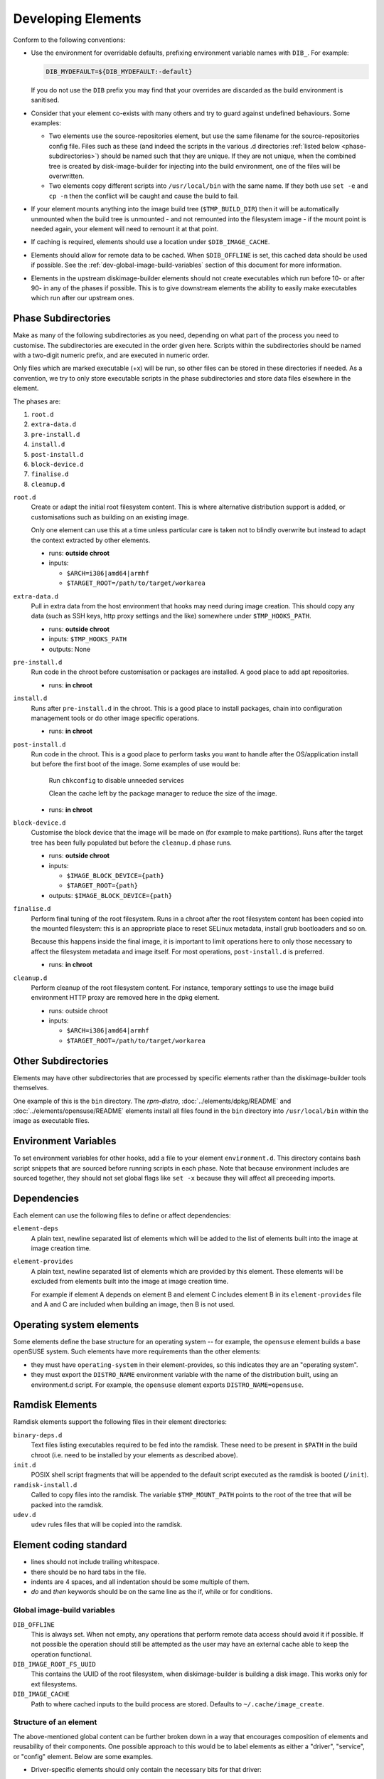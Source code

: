 .. _developing-elements:

Developing Elements
===================

Conform to the following conventions:

* Use the environment for overridable defaults, prefixing environment variable
  names with ``DIB_``. For example:

  .. sourcecode:: sh

      DIB_MYDEFAULT=${DIB_MYDEFAULT:-default}

  If you do not use the ``DIB`` prefix you may find that your overrides are
  discarded as the build environment is sanitised.

* Consider that your element co-exists with many others and try to guard
  against undefined behaviours. Some examples:

  * Two elements use the source-repositories element, but use the same filename
    for the source-repositories config file. Files such as these (and indeed the
    scripts in the various .d directories :ref:`listed below
    <phase-subdirectories>`) should be named such that they are unique. If they
    are not unique, when the combined tree is created by disk-image-builder for
    injecting into the build environment, one of the files will be overwritten.

  * Two elements copy different scripts into ``/usr/local/bin`` with the same
    name.  If they both use ``set -e`` and ``cp -n`` then the conflict will be
    caught and cause the build to fail.

* If your element mounts anything into the image build tree (``$TMP_BUILD_DIR``)
  then it will be automatically unmounted when the build tree is unmounted - and
  not remounted into the filesystem image - if the mount point is needed again,
  your element will need to remount it at that point.

* If caching is required, elements should use a location under
  ``$DIB_IMAGE_CACHE``.

* Elements should allow for remote data to be cached. When ``$DIB_OFFLINE`` is
  set, this cached data should be used if possible.
  See the :ref:`dev-global-image-build-variables` section of this document for
  more information.

* Elements in the upstream diskimage-builder elements should not create
  executables which run before 10- or after 90- in any of the phases if
  possible. This is to give downstream elements the ability to easily make
  executables which run after our upstream ones.

.. _phase-subdirectories:

Phase Subdirectories
^^^^^^^^^^^^^^^^^^^^

Make as many of the following subdirectories as you need, depending on what
part of the process you need to customise. The subdirectories are executed in
the order given here. Scripts within the subdirectories should be named with a
two-digit numeric prefix, and are executed in numeric order.

Only files which are marked executable (+x) will be run, so other files can be
stored in these directories if needed. As a convention, we try to only store
executable scripts in the phase subdirectories and store data files elsewhere in
the element.

The phases are:

#. ``root.d``
#. ``extra-data.d``
#. ``pre-install.d``
#. ``install.d``
#. ``post-install.d``
#. ``block-device.d``
#. ``finalise.d``
#. ``cleanup.d``

``root.d``
  Create or adapt the initial root filesystem content. This is where
  alternative distribution support is added, or customisations such as
  building on an existing image.

  Only one element can use this at a time unless particular care is taken not
  to blindly overwrite but instead to adapt the context extracted by other
  elements.

  * runs: **outside chroot**
  * inputs:

    * ``$ARCH=i386|amd64|armhf``
    * ``$TARGET_ROOT=/path/to/target/workarea``

``extra-data.d``
  Pull in extra data from the host environment that hooks may
  need during image creation. This should copy any data (such as SSH keys,
  http proxy settings and the like) somewhere under ``$TMP_HOOKS_PATH``.

  * runs: **outside chroot**
  * inputs: ``$TMP_HOOKS_PATH``
  * outputs: None

``pre-install.d``
  Run code in the chroot before customisation or packages are installed. A good
  place to add apt repositories.

  * runs: **in chroot**

``install.d``
  Runs after ``pre-install.d`` in the chroot. This is a good place to
  install packages, chain into configuration management tools or do other image
  specific operations.

  * runs: **in chroot**

``post-install.d``
  Run code in the chroot. This is a good place to perform tasks you want to
  handle after the OS/application install but before the first boot of the
  image.  Some examples of use would be:

    Run ``chkconfig`` to disable unneeded services

    Clean the cache left by the package manager to reduce the size of the image.

  * runs: **in chroot**

``block-device.d``
  Customise the block device that the image will be made on (for example to
  make partitions). Runs after the target tree has been fully populated but
  before the ``cleanup.d`` phase runs.

  * runs: **outside chroot**
  * inputs:

    * ``$IMAGE_BLOCK_DEVICE={path}``
    * ``$TARGET_ROOT={path}``

  * outputs: ``$IMAGE_BLOCK_DEVICE={path}``

``finalise.d``
  Perform final tuning of the root filesystem. Runs in a chroot after the root
  filesystem content has been copied into the mounted filesystem: this is an
  appropriate place to reset SELinux metadata, install grub bootloaders and so
  on.

  Because this happens inside the final image, it is important to limit
  operations here to only those necessary to affect the filesystem metadata and
  image itself. For most operations, ``post-install.d`` is preferred.

  * runs: **in chroot**

``cleanup.d``
  Perform cleanup of the root filesystem content. For instance, temporary
  settings to use the image build environment HTTP proxy are removed here in
  the dpkg element.

  * runs: outside chroot
  * inputs:

    * ``$ARCH=i386|amd64|armhf``
    * ``$TARGET_ROOT=/path/to/target/workarea``


Other Subdirectories
^^^^^^^^^^^^^^^^^^^^

Elements may have other subdirectories that are processed by specific elements
rather than the diskimage-builder tools themselves.

One example of this is the ``bin`` directory.  The `rpm-distro`,
:doc:`../elements/dpkg/README` and :doc:`../elements/opensuse/README` elements
install all files found in the ``bin`` directory into ``/usr/local/bin`` within
the image as executable files.

Environment Variables
^^^^^^^^^^^^^^^^^^^^^

To set environment variables for other hooks, add a file to your
element ``environment.d``.  This directory contains bash script
snippets that are sourced before running scripts in each phase.  Note
that because environment includes are sourced together, they should
not set global flags like ``set -x`` because they will affect all
preceeding imports.


Dependencies
^^^^^^^^^^^^

Each element can use the following files to define or affect dependencies:

``element-deps``
  A plain text, newline separated list of elements which will be added to the
  list of elements built into the image at image creation time.

``element-provides``
  A plain text, newline separated list of elements which are provided by this
  element.  These elements will be excluded from elements built into the image
  at image creation time.

  For example if element A depends on element B and element C includes element B
  in its ``element-provides`` file and A and C are included when building an
  image, then B is not used.

Operating system elements
^^^^^^^^^^^^^^^^^^^^^^^^^

Some elements define the base structure for an operating system -- for example,
the ``opensuse`` element builds a base openSUSE system. Such elements have
more requirements than the other elements:

* they must have ``operating-system`` in their element-provides, so this
  indicates they are an "operating system".

* they must export the ``DISTRO_NAME`` environment variable with the name
  of the distribution built, using an environment.d script. For example,
  the ``opensuse`` element exports ``DISTRO_NAME=opensuse``.

Ramdisk Elements
^^^^^^^^^^^^^^^^

Ramdisk elements support the following files in their element directories:

``binary-deps.d``
  Text files listing executables required to be fed into the ramdisk. These
  need to be present in ``$PATH`` in the build chroot (i.e. need to be installed
  by your elements as described above).

``init.d``
  POSIX shell script fragments that will be appended to the default script
  executed as the ramdisk is booted (``/init``).

``ramdisk-install.d``
  Called to copy files into the ramdisk. The variable ``$TMP_MOUNT_PATH`` points
  to the root of the tree that will be packed into the ramdisk.

``udev.d``
  ``udev`` rules files that will be copied into the ramdisk.

Element coding standard
^^^^^^^^^^^^^^^^^^^^^^^

- lines should not include trailing whitespace.
- there should be no hard tabs in the file.
- indents are 4 spaces, and all indentation should be some multiple of
  them.
- `do` and `then` keywords should be on the same line as the if, while or
  for conditions.

.. _dev-global-image-build-variables:

Global image-build variables
----------------------------

``DIB_OFFLINE``
  This is always set. When not empty, any operations that perform remote data
  access should avoid it if possible. If not possible the operation should still
  be attempted as the user may have an external cache able to keep the operation
  functional.

``DIB_IMAGE_ROOT_FS_UUID``
  This contains the UUID of the root filesystem, when diskimage-builder is
  building a disk image. This works only for ext filesystems.

``DIB_IMAGE_CACHE``
  Path to where cached inputs to the build process are stored. Defaults to
  ``~/.cache/image_create``.

Structure of an element
-----------------------

The above-mentioned global content can be further broken down in a way that
encourages composition of elements and reusability of their components. One
possible approach to this would be to label elements as either a "driver",
"service", or "config" element. Below are some examples.

- Driver-specific elements should only contain the necessary bits for that
  driver::

      elements/
         driver-mellanox/
            init           - modprobe line
            install.d/
               10-mlx      - package installation

- An element that installs and configures Nova might be a bit more complex,
  containing several scripts across several phases::

      elements/
         service-nova/
            source-repository-nova - register a source repository
            pre-install.d/
               50-my-ppa           - add a PPA
            install.d/
               10-user             - common Nova user accts
               50-my-pack          - install packages from my PPA
               60-nova             - install nova and some dependencies

- In the general case, configuration should probably be handled either by the
  meta-data service (eg, o-r-c) or via normal CM tools
  (eg, salt). That being said, it may occasionally be desirable to create a
  set of elements which express a distinct configuration of the same software
  components.

In this way, depending on the hardware and in which availability zone it is
to be deployed, an image would be composed of:

 * zero or more driver-elements
 * one or more service-elements
 * zero or more config-elements

It should be noted that this is merely a naming convention to assist in
managing elements. Diskimage-builder is not, and should not be, functionally
dependent upon specific element names.

diskimage-builder has the ability to retrieve source code for an element and
place it into a directory on the target image during the extra-data phase. The
default location/branch can then be overridden by the process running
diskimage-builder, making it possible to use the same element to track more
then one branch of a git repository or to get source for a local cache. See
:doc:`../elements/source-repositories/README` for more information.

Finding other elements
----------------------

DIB exposes an internal ``$IMAGE_ELEMENT_YAML`` variable which
provides elements access to the full set of included elements and
their paths.  This can be used to process local in-element files
across all the elements (``pkg-map`` for example).

.. code-block:: python

   import os
   import yaml

   elements = yaml.load(os.getenv('IMAGE_ELEMENT_YAML'))
   for element, path in elements:
      ...

For elements written in Bash, there is a function
``get_image_element_array`` that can be used to instantiate an
associative-array of elements and paths (note arrays can not be
exported in bash).

.. code-block:: bash

   # note eval to expand the result of the get function
   eval declare -A image_elements=($(get_image_element_array))
   for i in ${!image_elements[$i]}; do
     element=$i
     path=${image_elements[$i]}
   done

Debugging elements
------------------

Export ``break`` to drop to a shell during the image build. Break points can be
set either before or after any of the hook points by exporting
"break=[before|after]-hook-name". Multiple break points can be specified as a
comma-delimited string. Some examples:

* ``break=before-block-device-size`` will break before the block device size
  hooks are called.

* ``break=before-pre-install`` will break before the pre-install hooks.

* ``break=after-error`` will break after an error during an in target hookpoint.

The :doc:`../elements/manifests/README` element will make a range of
manifest information generated by other elements available for
inspection inside and outside the built image.  Environment and
command line arguments are captured as described in the documentation
and can be useful for debugging.

Images are built such that the Linux kernel is instructed not to switch into
graphical consoles (i.e. it will not activate KMS). This maximises
compatibility with remote console interception hardware, such as HP's iLO.
However, you will typically only see kernel messages on the console - init
daemons (e.g. upstart) will usually be instructed to output to a serial
console so nova's console-log command can function. There is an element in the
tripleo-image-elements repository called "remove-serial-console" which will
force all boot messages to appear on the main console.

Ramdisk images can be debugged at run-time by passing ``troubleshoot`` as a
kernel command line argument, or by pressing "t" when an error is reached. This
will spawn a shell on the console (this can be extremely useful when network
interfaces or disks are not detected correctly).

Testing Elements
----------------

An element can have functional tests encapsulated inside the element itself. The
tests can be written either as shell or python unit tests.

shell
"""""

In order to create a test case, follow these steps:

* Create a directory called ``test-elements`` inside your element.

* Inside the test-elements directory, create a directory with the name of your
  test case. The test case directory should have the same structure as an
  element. For example::

    elements/apt-sources/test-elements/test-case-1

* Assert state during each of the element build phases you would like to test.
  You can exit 1 to indicate a failure.

* To exit early and indicate a success, touch a file
  ``/tmp/dib-test-should-fail`` in the image chroot, then exit 1.

Tests are run with ``tools/run_functests.sh``.  Running
``run_functests.sh -l`` will show available tests (the example above
would be called ``apt-sources/test-case-1``, for example).  Specify
your test (or a series of tests as separate arguments) on the command
line to run it.  If it should not be run as part of the default CI
run, you can submit a change with it added to ``DEFAULT_SKIP_TESTS``
in that file.

Running the functional tests is time consuming.  Multiple parallel
jobs can be started by specifying ``-j <job count>``.  Each of the
jobs uses a lot resources (CPU, disk space, RAM) - therefore the job
count must carefully be chosen.

python
""""""

To run functional tests locally, install and start docker, then use
the following tox command::

    tox -efunc

Note that running functional tests requires *sudo* rights, thus you may be
asked for your password.

To run functional tests for one element, append its name to the command::

    tox -efunc ironic-agent

Additionally, elements can be tested using python unittests. To create a
a python test:

* Create a directory called ``tests`` in the element directory.

* Create an empty file called ``__init__.py`` to make it into a python
  package.

* Create your test files as ``test\whatever.py``, using regular python test
  code.

To run all the tests use testr - ``testr run``. To run just some tests provide
one or more regex filters - tests matching any of them are run -
``testr run apt-proxy``.

Third party elements
--------------------

Additional elements can be incorporated by setting ``ELEMENTS_PATH``, for
example if one were building tripleo-images, the variable would be set like:

  .. sourcecode:: sh

      export ELEMENTS_PATH=tripleo-image-elements/elements
      disk-image-create rhel7 cinder-api

Linting
-------

You should always run ``bin/dib-lint`` over your elements.  It will
warn you of common issues.

sudo
""""

Using ``sudo`` outside the chroot environment can cause breakout
issues where you accidentally modify parts of the host
system. ``dib-lint`` will warn if it sees ``sudo`` calls that do not
use the path arguments given to elements running outside the chroot.

To disable the error for a call you know is safe, add

::

   # dib-lint: safe_sudo

to the end of the ``sudo`` command line.  To disable the check for an
entire file, add

::

   # dib-lint: disable=safe_sudo
